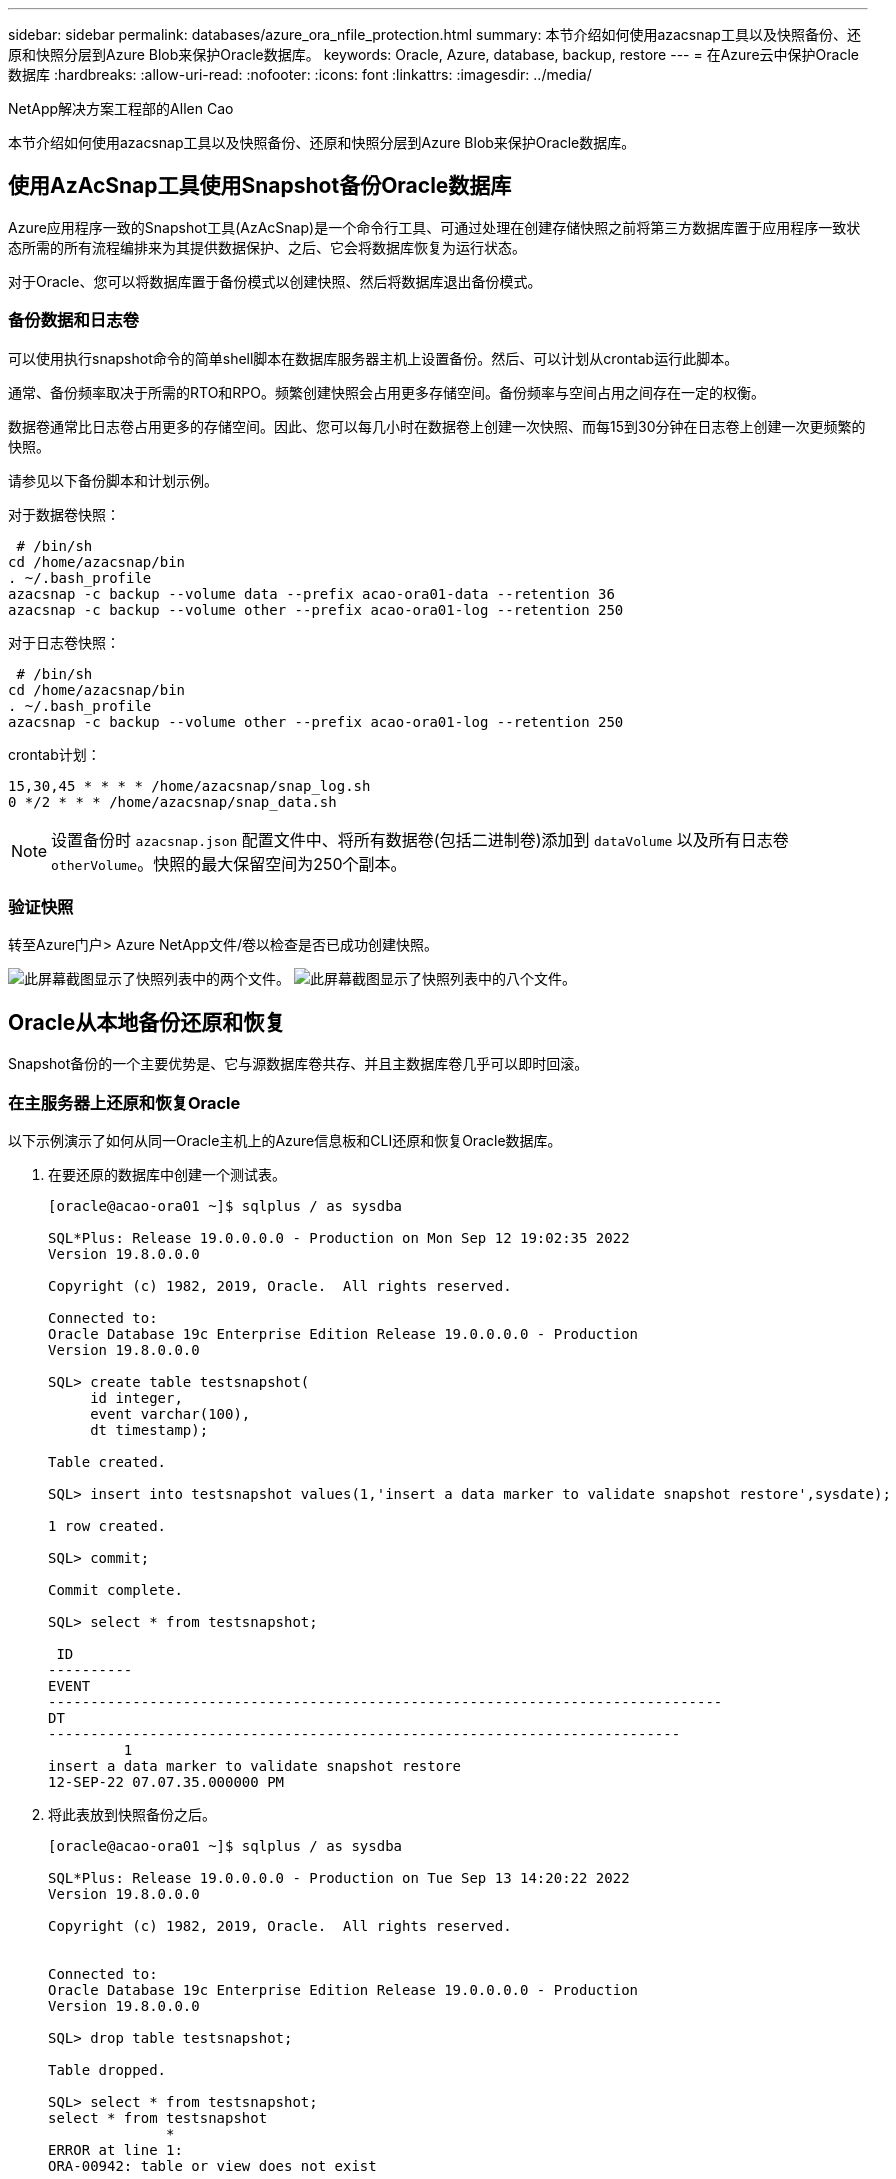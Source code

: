 ---
sidebar: sidebar 
permalink: databases/azure_ora_nfile_protection.html 
summary: 本节介绍如何使用azacsnap工具以及快照备份、还原和快照分层到Azure Blob来保护Oracle数据库。 
keywords: Oracle, Azure, database, backup, restore 
---
= 在Azure云中保护Oracle数据库
:hardbreaks:
:allow-uri-read: 
:nofooter: 
:icons: font
:linkattrs: 
:imagesdir: ../media/


NetApp解决方案工程部的Allen Cao

[role="lead"]
本节介绍如何使用azacsnap工具以及快照备份、还原和快照分层到Azure Blob来保护Oracle数据库。



== 使用AzAcSnap工具使用Snapshot备份Oracle数据库

Azure应用程序一致的Snapshot工具(AzAcSnap)是一个命令行工具、可通过处理在创建存储快照之前将第三方数据库置于应用程序一致状态所需的所有流程编排来为其提供数据保护、之后、它会将数据库恢复为运行状态。

对于Oracle、您可以将数据库置于备份模式以创建快照、然后将数据库退出备份模式。



=== 备份数据和日志卷

可以使用执行snapshot命令的简单shell脚本在数据库服务器主机上设置备份。然后、可以计划从crontab运行此脚本。

通常、备份频率取决于所需的RTO和RPO。频繁创建快照会占用更多存储空间。备份频率与空间占用之间存在一定的权衡。

数据卷通常比日志卷占用更多的存储空间。因此、您可以每几小时在数据卷上创建一次快照、而每15到30分钟在日志卷上创建一次更频繁的快照。

请参见以下备份脚本和计划示例。

对于数据卷快照：

[source, cli]
----
 # /bin/sh
cd /home/azacsnap/bin
. ~/.bash_profile
azacsnap -c backup --volume data --prefix acao-ora01-data --retention 36
azacsnap -c backup --volume other --prefix acao-ora01-log --retention 250
----
对于日志卷快照：

[source, cli]
----
 # /bin/sh
cd /home/azacsnap/bin
. ~/.bash_profile
azacsnap -c backup --volume other --prefix acao-ora01-log --retention 250
----
crontab计划：

[listing]
----
15,30,45 * * * * /home/azacsnap/snap_log.sh
0 */2 * * * /home/azacsnap/snap_data.sh
----

NOTE: 设置备份时 `azacsnap.json` 配置文件中、将所有数据卷(包括二进制卷)添加到 `dataVolume` 以及所有日志卷 `otherVolume`。快照的最大保留空间为250个副本。



=== 验证快照

转至Azure门户> Azure NetApp文件/卷以检查是否已成功创建快照。

image:db_ora_azure_anf_snap_01.png["此屏幕截图显示了快照列表中的两个文件。"] image:db_ora_azure_anf_snap_02.png["此屏幕截图显示了快照列表中的八个文件。"]



== Oracle从本地备份还原和恢复

Snapshot备份的一个主要优势是、它与源数据库卷共存、并且主数据库卷几乎可以即时回滚。



=== 在主服务器上还原和恢复Oracle

以下示例演示了如何从同一Oracle主机上的Azure信息板和CLI还原和恢复Oracle数据库。

. 在要还原的数据库中创建一个测试表。
+
[listing]
----
[oracle@acao-ora01 ~]$ sqlplus / as sysdba

SQL*Plus: Release 19.0.0.0.0 - Production on Mon Sep 12 19:02:35 2022
Version 19.8.0.0.0

Copyright (c) 1982, 2019, Oracle.  All rights reserved.

Connected to:
Oracle Database 19c Enterprise Edition Release 19.0.0.0.0 - Production
Version 19.8.0.0.0

SQL> create table testsnapshot(
     id integer,
     event varchar(100),
     dt timestamp);

Table created.

SQL> insert into testsnapshot values(1,'insert a data marker to validate snapshot restore',sysdate);

1 row created.

SQL> commit;

Commit complete.

SQL> select * from testsnapshot;

 ID
----------
EVENT
--------------------------------------------------------------------------------
DT
---------------------------------------------------------------------------
         1
insert a data marker to validate snapshot restore
12-SEP-22 07.07.35.000000 PM
----
. 将此表放到快照备份之后。
+
[listing]
----
[oracle@acao-ora01 ~]$ sqlplus / as sysdba

SQL*Plus: Release 19.0.0.0.0 - Production on Tue Sep 13 14:20:22 2022
Version 19.8.0.0.0

Copyright (c) 1982, 2019, Oracle.  All rights reserved.


Connected to:
Oracle Database 19c Enterprise Edition Release 19.0.0.0.0 - Production
Version 19.8.0.0.0

SQL> drop table testsnapshot;

Table dropped.

SQL> select * from testsnapshot;
select * from testsnapshot
              *
ERROR at line 1:
ORA-00942: table or view does not exist

SQL> shutdown immediate;
Database closed.
Database dismounted.
ORACLE instance shut down.
SQL> exit
Disconnected from Oracle Database 19c Enterprise Edition Release 19.0.0.0.0 - Production
Version 19.8.0.0.0
----
. 从Azure NetApp Files 信息板中、将日志卷还原到最后一个可用快照。选择*还原卷*。
+
image:db_ora_azure_anf_restore_01.png["此屏幕截图显示了ANF信息板中卷的快照还原方法。"]

. 确认还原卷并单击*还原*以完成卷还原到最新可用备份的过程。
+
image:db_ora_azure_anf_restore_02.png["出现\"Are you sure you want to do this？\"快照还原页面。"]

. 对数据卷重复相同的步骤、并确保备份包含要恢复的表。
+
image:db_ora_azure_anf_restore_03.png["此屏幕截图显示了ANF信息板中数据卷的快照还原方法。"]

. 再次确认卷还原、然后单击"还原"。
+
image:db_ora_azure_anf_restore_04.png["出现\"Are you sure you want to do this？\"数据卷快照还原页面。"]

. 如果您有多个控制文件副本、请重新同步这些控制文件、并将旧控制文件替换为可用的最新副本。
+
[listing]
----
[oracle@acao-ora01 ~]$ mv /u02/oradata/ORATST/control01.ctl /u02/oradata/ORATST/control01.ctl.bk
[oracle@acao-ora01 ~]$ cp /u03/orareco/ORATST/control02.ctl /u02/oradata/ORATST/control01.ctl
----
. 登录到Oracle服务器VM并使用sqlplus运行数据库恢复。
+
[listing]
----
[oracle@acao-ora01 ~]$ sqlplus / as sysdba

SQL*Plus: Release 19.0.0.0.0 - Production on Tue Sep 13 15:10:17 2022
Version 19.8.0.0.0

Copyright (c) 1982, 2019, Oracle.  All rights reserved.

Connected to an idle instance.

SQL> startup mount;
ORACLE instance started.

Total System Global Area 6442448984 bytes
Fixed Size                  8910936 bytes
Variable Size            1090519040 bytes
Database Buffers         5335154688 bytes
Redo Buffers                7864320 bytes
Database mounted.
SQL> recover database using backup controlfile until cancel;
ORA-00279: change 3188523 generated at 09/13/2022 10:00:09 needed for thread 1
ORA-00289: suggestion :
/u03/orareco/ORATST/archivelog/2022_09_13/o1_mf_1_43__22rnjq9q_.arc
ORA-00280: change 3188523 for thread 1 is in sequence #43

Specify log: {<RET>=suggested | filename | AUTO | CANCEL}

ORA-00279: change 3188862 generated at 09/13/2022 10:01:20 needed for thread 1
ORA-00289: suggestion :
/u03/orareco/ORATST/archivelog/2022_09_13/o1_mf_1_44__29f2lgb5_.arc
ORA-00280: change 3188862 for thread 1 is in sequence #44
ORA-00278: log file
'/u03/orareco/ORATST/archivelog/2022_09_13/o1_mf_1_43__22rnjq9q_.arc' no longer
needed for this recovery

Specify log: {<RET>=suggested | filename | AUTO | CANCEL}

ORA-00279: change 3193117 generated at 09/13/2022 12:00:08 needed for thread 1
ORA-00289: suggestion :
/u03/orareco/ORATST/archivelog/2022_09_13/o1_mf_1_45__29h6qqyw_.arc
ORA-00280: change 3193117 for thread 1 is in sequence #45
ORA-00278: log file
'/u03/orareco/ORATST/archivelog/2022_09_13/o1_mf_1_44__29f2lgb5_.arc' no longer
needed for this recovery

Specify log: {<RET>=suggested | filename | AUTO | CANCEL}

ORA-00279: change 3193440 generated at 09/13/2022 12:01:20 needed for thread 1
ORA-00289: suggestion :
/u03/orareco/ORATST/archivelog/2022_09_13/o1_mf_1_46_%u_.arc
ORA-00280: change 3193440 for thread 1 is in sequence #46
ORA-00278: log file
'/u03/orareco/ORATST/archivelog/2022_09_13/o1_mf_1_45__29h6qqyw_.arc' no longer
needed for this recovery

Specify log: {<RET>=suggested | filename | AUTO | CANCEL}
cancel
Media recovery cancelled.
SQL> alter database open resetlogs;

Database altered.

SQL> select * from testsnapshot;

  ID
----------
EVENT
--------------------------------------------------------------------------------
DT
---------------------------------------------------------------------------
         1
insert a data marker to validate snapshot restore
12-SEP-22 07.07.35.000000 PM

SQL> select systimestamp from dual;

 SYSTIMESTAMP
---------------------------------------------------------------------------
13-SEP-22 03.28.52.646977 PM +00:00
----


此屏幕显示已删除的表已使用本地快照备份进行恢复。
